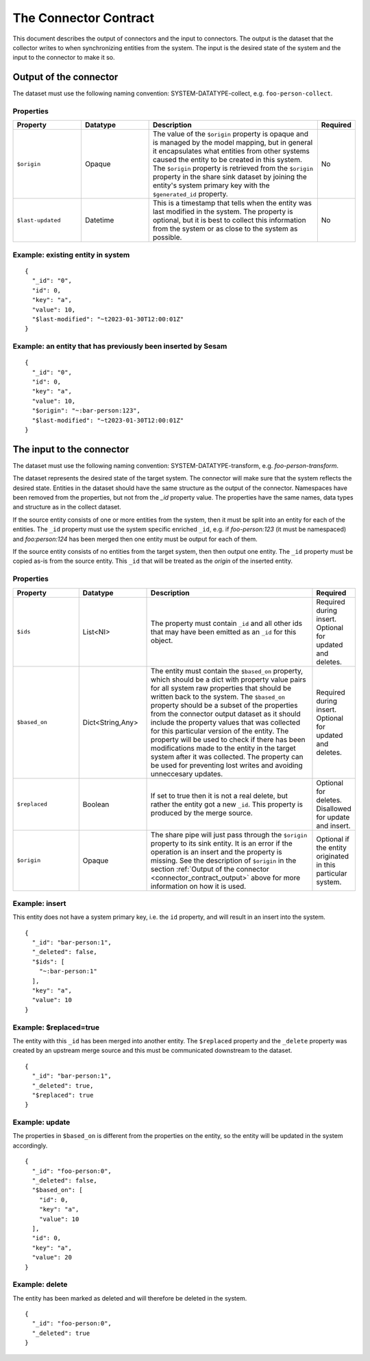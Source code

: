======================
The Connector Contract
======================

This document describes the output of connectors and the input to connectors. The output is the dataset that the collector writes to when synchronizing entities from the system. The input is the desired state of the system and the input to the connector to make it so.


.. _connector_contract_output:

Output of the connector
=======================

The dataset must use the following naming convention: SYSTEM-DATATYPE-collect, e.g. ``foo-person-collect``.


Properties
----------

.. list-table::
   :widths: 20, 20, 50, 10
   :header-rows: 1

   * - Property
     - Datatype
     - Description
     - Required
   * - ``$origin``
     - Opaque
     - The value of the ``$origin`` property is opaque and is managed by the model mapping, but in general it encapsulates what entities from other systems caused the entity to be created in this system. The ``$origin`` property is retrieved from the ``$origin`` property in the share sink dataset by joining the entity's system primary key with the ``$generated_id`` property.
     - No
   * - ``$last-updated``
     - Datetime
     - This is a timestamp that tells when the entity was last modified in the system. The property is optional, but it is best to collect this information from the system or as close to the system as possible.
     - No

Example: existing entity in system
----------------------------------

::

   {
     "_id": "0",
     "id": 0,
     "key": "a",
     "value": 10,
     "$last-modified": "~t2023-01-30T12:00:01Z"
   }


Example: an entity that has previously been inserted by Sesam
-------------------------------------------------------------

::

   {
     "_id": "0",
     "id": 0,
     "key": "a",
     "value": 10,
     "$origin": "~:bar-person:123",
     "$last-modified": "~t2023-01-30T12:00:01Z"
   }


The input to the connector
==========================

The dataset must use the following naming convention: SYSTEM-DATATYPE-transform, e.g. `foo-person-transform`.

The dataset represents the desired state of the target system. The connector will make sure that the system reflects the desired state. Entities in the dataset should have the same structure as the output of the connector. Namespaces have been removed from the properties, but not from the `_id` property value. The properties have the same names, data types and structure as in the collect dataset.


If the source entity consists of one or more entities from the system, then it must be split into an entity for each of the entities. The ``_id`` property must use the system specific enriched ``_id``, e.g. if `foo-person:123` (it must be namespaced) and `foo:person:124` has been merged then one entity must be output for each of them.

If the source entity consists of no entities from the target system, then then output one entity. The ``_id`` property must be copied as-is from the source entity. This ``_id`` that will be treated as the *origin* of the inserted entity.

Properties
----------

.. list-table::
   :widths: 20, 20, 50, 10
   :header-rows: 1

   * - Property
     - Datatype
     - Description
     - Required
   * - ``$ids``
     - List<NI>
     - The property must contain ``_id`` and all other ids that may have been emitted as an ``_id`` for this object.
     - Required during insert. Optional for updated and deletes.
   * - ``$based_on``
     - Dict<String,Any>
     - The entity must contain the ``$based_on`` property, which should be a dict with property value pairs for all system raw properties that should be written back to the system. The ``$based_on`` property should be a subset of the properties from the connector output dataset as it should include the property values that was collected for this particular version of the entity. The property will be used to check if there has been modifications made to the entity in the target system after it was collected. The property can be used for preventing lost writes and avoiding unneccesary updates.
     - Required during insert. Optional for updated and deletes.
   * - ``$replaced``
     - Boolean
     - If set to true then it is not a real delete, but rather the entity got a new ``_id``. This property is produced by the merge source.
     - Optional for deletes. Disallowed for update and insert.
   * - ``$origin``
     - Opaque
     - The share pipe will just pass through the ``$origin`` property to its sink entity. It is an error if the operation is an insert and the property is missing. See the description of ``$origin`` in the section :ref:`Output of the connector <connector_contract_output>` above for more information on how it is used.
     - Optional if the entity originated in this particular system.

Example: insert
---------------

This entity does not have a system primary key, i.e. the ``id`` property, and will result in an insert into the system.

::

    {
      "_id": "bar-person:1",
      "_deleted": false,
      "$ids": [
        "~:bar-person:1"
      ],
      "key": "a",
      "value": 10
    }

Example: $replaced=true
-----------------------

The entity with this ``_id`` has been merged into another entity. The ``$replaced`` property and the ``_delete`` property was created by an upstream merge source and this must be communicated downstream to the dataset.

::

    {
      "_id": "bar-person:1",
      "_deleted": true,
      "$replaced": true
    }

Example: update
---------------

The properties in ``$based_on`` is different from the properties on the entity, so the entity will be updated in the system accordingly.

::

    {
      "_id": "foo-person:0",
      "_deleted": false,
      "$based_on": [
        "id": 0,
        "key": "a",
        "value": 10
      ],
      "id": 0,
      "key": "a",
      "value": 20
    }

Example: delete
---------------

The entity has been marked as deleted and will therefore be deleted in the system.

::

    {
      "_id": "foo-person:0",
      "_deleted": true
    }
